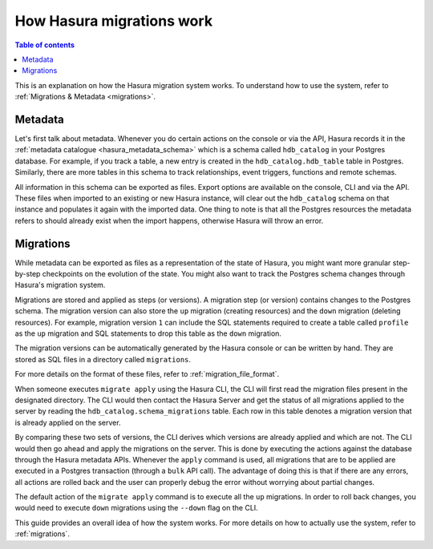 .. meta::
   :description: How Hasura migrations work
   :keywords: hasura, docs, migration, how it works

.. _migrations_how_it_works:

How Hasura migrations work
==========================

.. contents:: Table of contents
  :backlinks: none
  :depth: 1
  :local:

This is an explanation on how the Hasura migration system works. To understand how
to use the system, refer to :ref:`Migrations & Metadata <migrations>`.

Metadata
--------

Let's first talk about metadata. Whenever you do certain actions on the console
or via the API, Hasura records it in the :ref:`metadata catalogue <hasura_metadata_schema>`
which is a schema called ``hdb_catalog`` in your Postgres database. For example, if you track
a table, a new entry is created in the ``hdb_catalog.hdb_table`` table in Postgres.
Similarly, there are more tables in this schema to track relationships, event triggers,
functions and remote schemas.

All information in this schema can be exported as files. Export
options are available on the console, CLI and via the API. These files when
imported to an existing or new Hasura instance, will clear out the
``hdb_catalog`` schema on that instance and populates it again with the imported
data. One thing to note is that all the Postgres resources the metadata refers
to should already exist when the import happens, otherwise Hasura will throw an
error. 

Migrations
----------

While metadata can be exported as files as a representation of the state
of Hasura, you might want more granular step-by-step checkpoints on the
evolution of the state. You might also want to track the Postgres schema changes
through Hasura's migration system.

Migrations are stored and applied as steps (or versions). A migration step (or
version) contains changes to the Postgres schema. The
migration version can also store the ``up`` migration (creating resources) and
the ``down`` migration (deleting resources). For example, migration version
``1`` can include the SQL statements required to create a table called
``profile`` as the ``up`` migration and SQL statements to drop this table as
the ``down`` migration.

The migration versions can be automatically generated by the Hasura console or
can be written by hand. They are stored as SQL files in a directory
called ``migrations``.

For more details on the format of these files, refer to
:ref:`migration_file_format`.

When someone executes ``migrate apply`` using the Hasura CLI, the CLI will first
read the migration files present in the designated directory. The CLI would then
contact the Hasura Server and get the status of all migrations applied to the
server by reading the ``hdb_catalog.schema_migrations`` table. Each row in this
table denotes a migration version that is already applied on the server.

By comparing these two sets of versions, the CLI derives which versions are
already applied and which are not. The CLI would then go ahead and apply the
migrations on the server. This is done by executing the actions against the
database through the Hasura metadata APIs. Whenever the ``apply`` command is
used, all migrations that are to be applied are executed in a Postgres
transaction (through a ``bulk`` API call). The advantage of doing this is that if
there are any errors, all actions are rolled back and the user can properly
debug the error without worrying about partial changes.

The default action of the ``migrate apply`` command is to execute all the ``up``
migrations. In order to roll back changes, you would need to execute ``down``
migrations using the ``--down`` flag on the CLI.

This guide provides an overall idea of how the system works. For more details
on how to actually use the system, refer to :ref:`migrations`.
